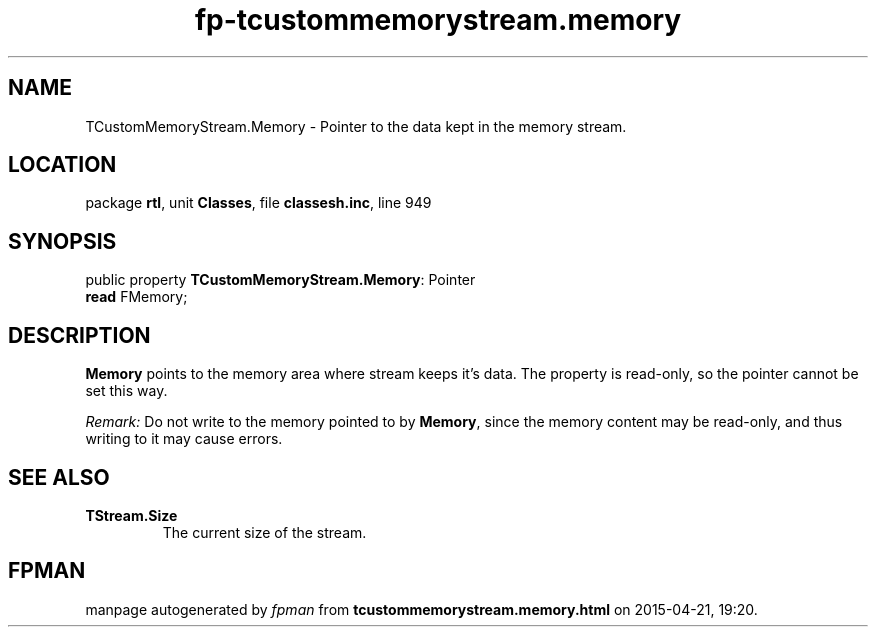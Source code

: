 .\" file autogenerated by fpman
.TH "fp-tcustommemorystream.memory" 3 "2014-03-14" "fpman" "Free Pascal Programmer's Manual"
.SH NAME
TCustomMemoryStream.Memory - Pointer to the data kept in the memory stream.
.SH LOCATION
package \fBrtl\fR, unit \fBClasses\fR, file \fBclassesh.inc\fR, line 949
.SH SYNOPSIS
public property \fBTCustomMemoryStream.Memory\fR: Pointer
  \fBread\fR FMemory;
.SH DESCRIPTION
\fBMemory\fR points to the memory area where stream keeps it's data. The property is read-only, so the pointer cannot be set this way.

\fIRemark:\fR Do not write to the memory pointed to by \fBMemory\fR, since the memory content may be read-only, and thus writing to it may cause errors.


.SH SEE ALSO
.TP
.B TStream.Size
The current size of the stream.

.SH FPMAN
manpage autogenerated by \fIfpman\fR from \fBtcustommemorystream.memory.html\fR on 2015-04-21, 19:20.

